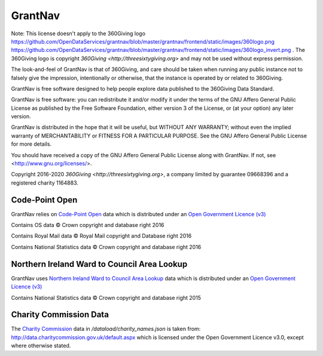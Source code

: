 GrantNav
========

Note: This license doesn't apply to the 360Giving logo https://github.com/OpenDataServices/grantnav/blob/master/grantnav/frontend/static/images/360logo.png https://github.com/OpenDataServices/grantnav/blob/master/grantnav/frontend/static/images/360logo_invert.png . The 360Giving logo is copyright `360Giving <http://threesixtygiving.org>` and may not be used without express permission. 

The look-and-feel of GrantNav is that of 360Giving, and care should be taken when running any public instance not to falsely give the impression, intentionally or otherwise, that the instance is operated by or related to 360Giving.

GrantNav is free software designed to help people explore data 
published to the 360Giving Data Standard.
  
GrantNav is free software: you can redistribute it and/or modify
it under the terms of the GNU Affero General Public License as published by
the Free Software Foundation, either version 3 of the License, or
(at your option) any later version.

GrantNav is distributed in the hope that it will be useful,
but WITHOUT ANY WARRANTY; without even the implied warranty of
MERCHANTABILITY or FITNESS FOR A PARTICULAR PURPOSE.  See the
GNU Affero General Public License for more details.

You should have received a copy of the GNU Affero General Public License
along with GrantNav.  If not, see <http://www.gnu.org/licenses/>.

Copyright 2016-2020 `360Giving <http://threesixtygiving.org>`, a company limited by guarantee 09668396 and a registered charity 1164883.


Code-Point Open
---------------

GrantNav relies on `Code-Point Open  <https://www.ordnancesurvey.co.uk/business-and-government/products/code-point-open.html>`_ data which is distributed under an `Open Government Licence (v3) <http://www.nationalarchives.gov.uk/doc/open-government-licence/version/3/>`_

Contains OS data © Crown copyright and database right 2016

Contains Royal Mail data © Royal Mail copyright and Database right 2016

Contains National Statistics data © Crown copyright and database right 2016

Northern Ireland Ward to Council Area Lookup
---------------

GrantNav uses `Northern Ireland Ward to Council Area Lookup <https://ons.maps.arcgis.com/home/item.html?id=cce0999ed17f4fbd9f2f5480997405c5>`_ data which is distributed under an `Open Government Licence (v3) <http://www.nationalarchives.gov.uk/doc/open-government-licence/version/3/>`_

Contains National Statistics data © Crown copyright and database right 2015

Charity Commission Data
-----------------------

The `Charity Commission <https://www.gov.uk/government/organisations/charity-commission>`_ data in `/dataload/charity_names.json` is taken from: http://data.charitycommission.gov.uk/default.aspx which is licensed under the Open Government Licence v3.0, except where otherwise stated.
